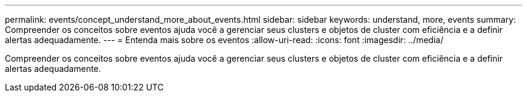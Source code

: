 ---
permalink: events/concept_understand_more_about_events.html 
sidebar: sidebar 
keywords: understand, more, events 
summary: Compreender os conceitos sobre eventos ajuda você a gerenciar seus clusters e objetos de cluster com eficiência e a definir alertas adequadamente. 
---
= Entenda mais sobre os eventos
:allow-uri-read: 
:icons: font
:imagesdir: ../media/


[role="lead"]
Compreender os conceitos sobre eventos ajuda você a gerenciar seus clusters e objetos de cluster com eficiência e a definir alertas adequadamente.
